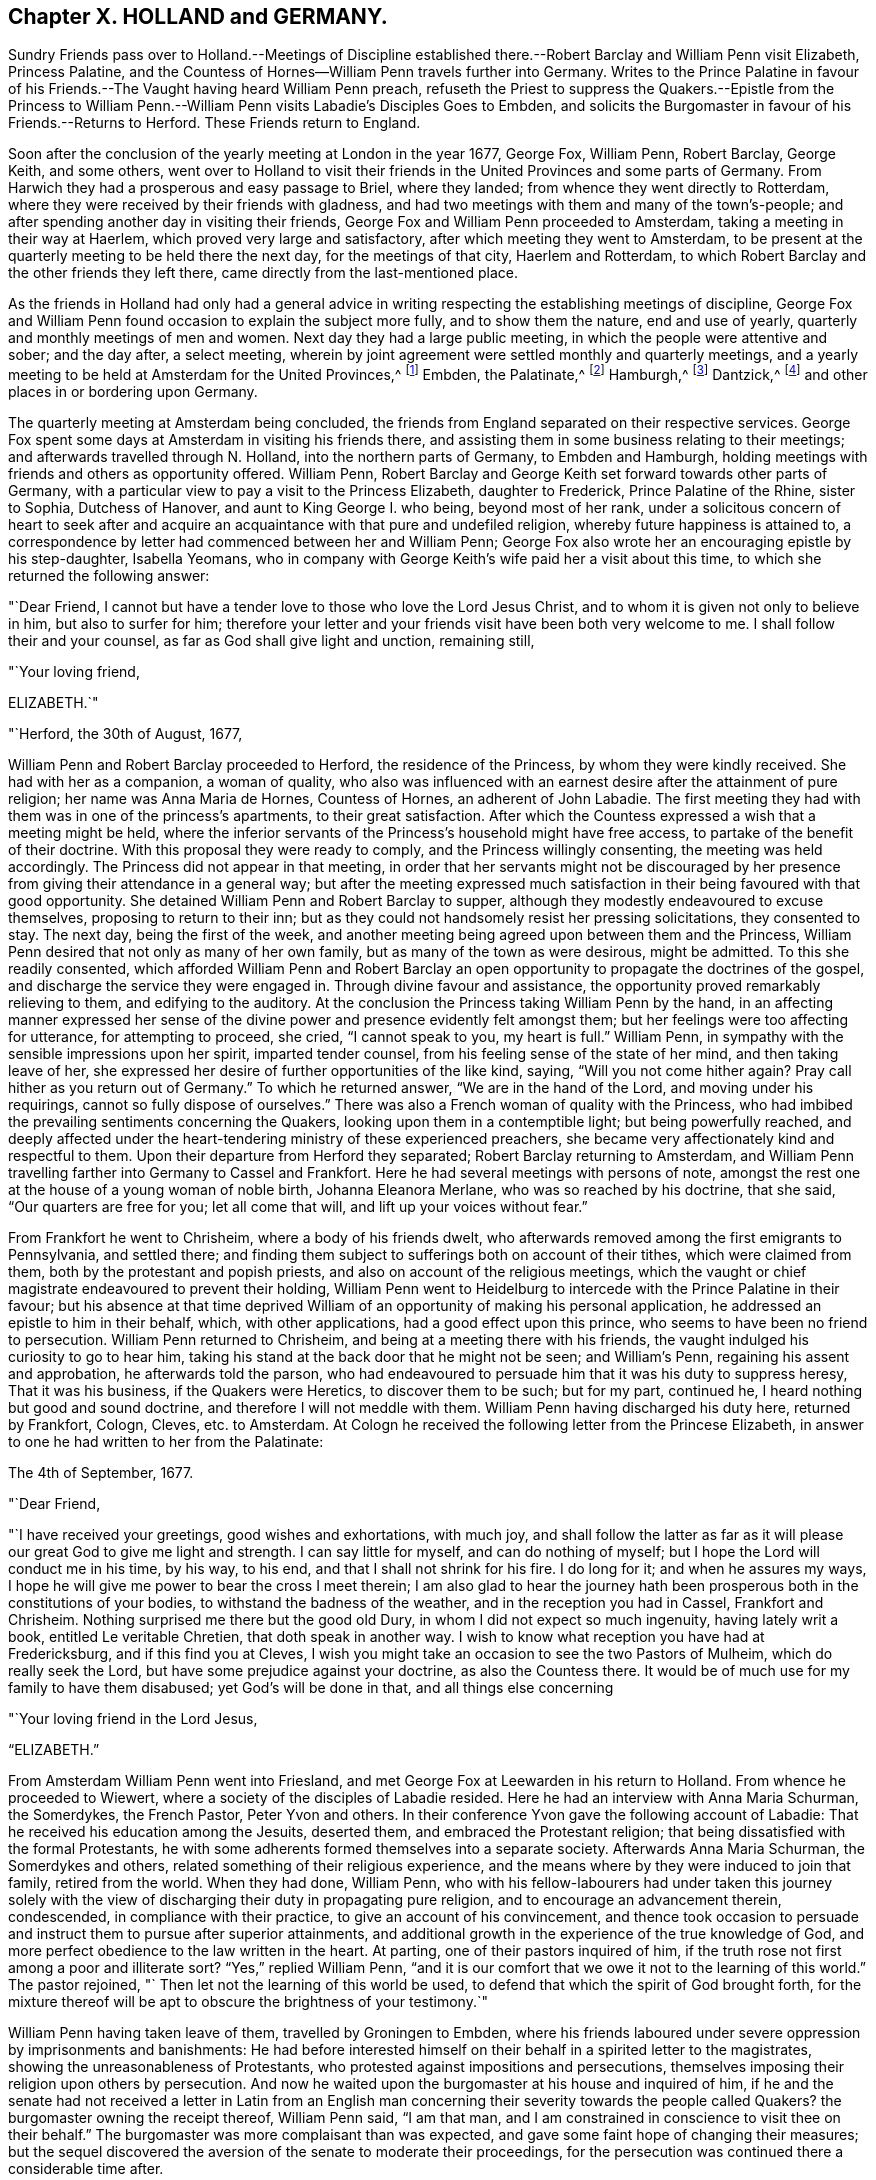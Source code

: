 == Chapter X. HOLLAND and GERMANY.

Sundry Friends pass over to Holland.--Meetings of Discipline established
there.--Robert Barclay and William Penn visit Elizabeth,
Princess Palatine, and the Countess of Hornes--William Penn travels further into Germany.
Writes to the Prince Palatine in favour of his
Friends.--The Vaught having heard William Penn preach,
refuseth the Priest to suppress the Quakers.--Epistle from the Princess
to William Penn.--William Penn visits Labadie`'s Disciples Goes to Embden,
and solicits the Burgomaster in favour of his Friends.--Returns to Herford.
These Friends return to England.

Soon after the conclusion of the yearly meeting at London in the year 1677, George Fox,
William Penn, Robert Barclay, George Keith, and some others,
went over to Holland to visit their friends in the
United Provinces and some parts of Germany.
From Harwich they had a prosperous and easy passage to Briel, where they landed;
from whence they went directly to Rotterdam,
where they were received by their friends with gladness,
and had two meetings with them and many of the town`'s-people;
and after spending another day in visiting their friends,
George Fox and William Penn proceeded to Amsterdam,
taking a meeting in their way at Haerlem, which proved very large and satisfactory,
after which meeting they went to Amsterdam,
to be present at the quarterly meeting to be held there the next day,
for the meetings of that city, Haerlem and Rotterdam,
to which Robert Barclay and the other friends they left there,
came directly from the last-mentioned place.

As the friends in Holland had only had a general advice
in writing respecting the establishing meetings of discipline,
George Fox and William Penn found occasion to explain the subject more fully,
and to show them the nature, end and use of yearly,
quarterly and monthly meetings of men and women.
Next day they had a large public meeting, in which the people were attentive and sober;
and the day after, a select meeting,
wherein by joint agreement were settled monthly and quarterly meetings,
and a yearly meeting to be held at Amsterdam for the United Provinces,^
footnote:[About the year 1662 some persons in East Friesland were
convinced of the truth as professed by the people called Quakers.
The papists, alarmed at the intelligence thereof, convened a synod of ecclesiastics,
which drew up a petition to the court, in which were the following expressions:
"`Whereas the wicked sect of the Quakers are found in these United Provinces,
and also sprung up here in East Friesland, you are desired to watch against it in time,
that, that devilish error might not creep in farther.`"
This petition procured a proclamation from the civil magistrate,
forbidding Quakers to come into the country,
under penalty of being confined to hard labour in the rasp-house for five years, etc.;
but the law being found inconvenient was not long after repealed.
{footnote-paragraph-split}
About 12 years after,
the senate and council of the city of Embden were influenced by the popular prejudices,
which, through the subtle and false insinuations of the priests,
were spread and promoted, to put in practice much severity against this people,
some of whom were cruelly beaten, some banished, imprisoned in a dungeon,
fed only on bread and water,
fined in greater sums of money than they were thought able to pay.
William Penn ever ready to advocate the innocent cause of his afflicted brethren.
wrote a very pathetic letter to the senate and council of that city in Latin,
in behalf of his persecuted friends.
But the persecution there continued several years after, until the year 1686,
when the magistrates perceiving their error, put a stop to persecution,
finding by the decay of their trade the pernicious
consequence of compulsory measures in religion;
they opened their eyes to their true interest, and instead of banishing useful citizens,
published an invitation to Quakers as well as others to reside in their city,
signifying they had resolved to give them free liberty to live, trade and traffic there,
which grant they offered to confirm under the seal of their city.]
Embden, the Palatinate,^
footnote:[In the year 1657 several persons were convinced
of the doctrine of the people called Quakers about Crisheim,
in the Palatinate, through the ministry of William Ames and George Rolfe; they also,
through the instigation of priests, were abused by the rabble,
and punished by fines and imprisonment by the magistrates;
'`till at the intercession of William Ames,
the prime superseded the orders of the inferior magistrates,
and gave liberty to Quakers to travel in his country or reside there.]
Hamburgh,^
footnote:[At Hamburgh some of the inhabitants made public
profession of the principles of the people called Quakers,
upon which account they were banished the city, and retired to Altena,
where the magistrates would not admit them, but drove them out of their town;
whereupon returning to Hamburgh, they were punished with a very severe imprisonment,
put in irons, debarred from company, and otherwise hardly treated,
to force them to leave the city;
during their imprisonment the wives of some had been
persuaded to remove in to other dominions;
others continued in the city,
and it doth not appear they met with any further molestation.]
Dantzick,^
footnote:[At Dantzick were a few who were convinced in 1677,
which no sooner became known to the magistrates than they imprisoned them,
and afterwards procured an order of senate to banish them,
and they were accordingly sent away.]
and other places in or bordering upon Germany.

The quarterly meeting at Amsterdam being concluded,
the friends from England separated on their respective services.
George Fox spent some days at Amsterdam in visiting his friends there,
and assisting them in some business relating to their meetings;
and afterwards travelled through N. Holland, into the northern parts of Germany,
to Embden and Hamburgh, holding meetings with friends and others as opportunity offered.
William Penn, Robert Barclay and George Keith set forward towards other parts of Germany,
with a particular view to pay a visit to the Princess Elizabeth, daughter to Frederick,
Prince Palatine of the Rhine, sister to Sophia, Dutchess of Hanover,
and aunt to King George I. who being, beyond most of her rank,
under a solicitous concern of heart to seek after and acquire
an acquaintance with that pure and undefiled religion,
whereby future happiness is attained to,
a correspondence by letter had commenced between her and William Penn;
George Fox also wrote her an encouraging epistle by his step-daughter, Isabella Yeomans,
who in company with George Keith`'s wife paid her a visit about this time,
to which she returned the following answer:

"`Dear Friend, I cannot but have a tender love to those who love the Lord Jesus Christ,
and to whom it is given not only to believe in him, but also to surfer for him;
therefore your letter and your friends visit have been both very welcome to me.
I shall follow their and your counsel, as far as God shall give light and unction,
remaining still,

"`Your loving friend,

ELIZABETH.`"

"`Herford, the 30th of August, 1677,

William Penn and Robert Barclay proceeded to Herford, the residence of the Princess,
by whom they were kindly received.
She had with her as a companion, a woman of quality,
who also was influenced with an earnest desire after the attainment of pure religion;
her name was Anna Maria de Hornes, Countess of Hornes, an adherent of John Labadie.
The first meeting they had with them was in one of the princess`'s apartments,
to their great satisfaction.
After which the Countess expressed a wish that a meeting might be held,
where the inferior servants of the Princess`'s household might have free access,
to partake of the benefit of their doctrine.
With this proposal they were ready to comply, and the Princess willingly consenting,
the meeting was held accordingly.
The Princess did not appear in that meeting,
in order that her servants might not be discouraged by her
presence from giving their attendance in a general way;
but after the meeting expressed much satisfaction
in their being favoured with that good opportunity.
She detained William Penn and Robert Barclay to supper,
although they modestly endeavoured to excuse themselves,
proposing to return to their inn;
but as they could not handsomely resist her pressing solicitations,
they consented to stay.
The next day, being the first of the week,
and another meeting being agreed upon between them and the Princess,
William Penn desired that not only as many of her own family,
but as many of the town as were desirous, might be admitted.
To this she readily consented,
which afforded William Penn and Robert Barclay an open opportunity
to propagate the doctrines of the gospel,
and discharge the service they were engaged in.
Through divine favour and assistance,
the opportunity proved remarkably relieving to them, and edifying to the auditory.
At the conclusion the Princess taking William Penn by the hand,
in an affecting manner expressed her sense of the divine
power and presence evidently felt amongst them;
but her feelings were too affecting for utterance, for attempting to proceed, she cried,
"`I cannot speak to you, my heart is full.`"
William Penn, in sympathy with the sensible impressions upon her spirit,
imparted tender counsel, from his feeling sense of the state of her mind,
and then taking leave of her,
she expressed her desire of further opportunities of the like kind, saying,
"`Will you not come hither again?
Pray call hither as you return out of Germany.`"
To which he returned answer, "`We are in the hand of the Lord,
and moving under his requirings, cannot so fully dispose of ourselves.`"
There was also a French woman of quality with the Princess,
who had imbibed the prevailing sentiments concerning the Quakers,
looking upon them in a contemptible light; but being powerfully reached,
and deeply affected under the heart-tendering ministry of these experienced preachers,
she became very affectionately kind and respectful to them.
Upon their departure from Herford they separated; Robert Barclay returning to Amsterdam,
and William Penn travelling farther into Germany to Cassel and Frankfort.
Here he had several meetings with persons of note,
amongst the rest one at the house of a young woman of noble birth,
Johanna Eleanora Merlane, who was so reached by his doctrine, that she said,
"`Our quarters are free for you; let all come that will,
and lift up your voices without fear.`"

From Frankfort he went to Chrisheim, where a body of his friends dwelt,
who afterwards removed among the first emigrants to Pennsylvania, and settled there;
and finding them subject to sufferings both on account of their tithes,
which were claimed from them, both by the protestant and popish priests,
and also on account of the religious meetings,
which the vaught or chief magistrate endeavoured to prevent their holding,
William Penn went to Heidelburg to intercede with the Prince Palatine in their favour;
but his absence at that time deprived William of
an opportunity of making his personal application,
he addressed an epistle to him in their behalf, which, with other applications,
had a good effect upon this prince, who seems to have been no friend to persecution.
William Penn returned to Chrisheim, and being at a meeting there with his friends,
the vaught indulged his curiosity to go to hear him,
taking his stand at the back door that he might not be seen; and William`'s Penn,
regaining his assent and approbation, he afterwards told the parson,
who had endeavoured to persuade him that it was his duty to suppress heresy,
That it was his business, if the Quakers were Heretics, to discover them to be such;
but for my part, continued he, I heard nothing but good and sound doctrine,
and therefore I will not meddle with them.
William Penn having discharged his duty here, returned by Frankfort, Cologn, Cleves,
etc. to Amsterdam.
At Cologn he received the following letter from the Princese Elizabeth,
in answer to one he had written to her from the Palatinate:

The 4th of September, 1677.

"`Dear Friend,

"`I have received your greetings, good wishes and exhortations, with much joy,
and shall follow the latter as far as it will please
our great God to give me light and strength.
I can say little for myself, and can do nothing of myself;
but I hope the Lord will conduct me in his time, by his way, to his end,
and that I shall not shrink for his fire.
I do long for it; and when he assures my ways,
I hope he will give me power to bear the cross I meet therein;
I am also glad to hear the journey hath been prosperous
both in the constitutions of your bodies,
to withstand the badness of the weather, and in the reception you had in Cassel,
Frankfort and Chrisheim.
Nothing surprised me there but the good old Dury,
in whom I did not expect so much ingenuity, having lately writ a book,
entitled [.book-title]#Le veritable Chretien,# that doth speak in another way.
I wish to know what reception you have had at Fredericksburg,
and if this find you at Cleves,
I wish you might take an occasion to see the two Pastors of Mulheim,
which do really seek the Lord, but have some prejudice against your doctrine,
as also the Countess there.
It would be of much use for my family to have them disabused;
yet God`'s will be done in that, and all things else concerning

"`Your loving friend in the Lord Jesus,

"`ELIZABETH.`"

From Amsterdam William Penn went into Friesland,
and met George Fox at Leewarden in his return to Holland.
From whence he proceeded to Wiewert, where a society of the disciples of Labadie resided.
Here he had an interview with Anna Maria Schurman, the Somerdykes, the French Pastor,
Peter Yvon and others.
In their conference Yvon gave the following account of Labadie:
That he received his education among the Jesuits, deserted them,
and embraced the Protestant religion;
that being dissatisfied with the formal Protestants,
he with some adherents formed themselves into a separate society.
Afterwards Anna Maria Schurman, the Somerdykes and others,
related something of their religious experience,
and the means where by they were induced to join that family, retired from the world.
When they had done, William Penn,
who with his fellow-labourers had under taken this journey solely
with the view of discharging their duty in propagating pure religion,
and to encourage an advancement therein, condescended, in compliance with their practice,
to give an account of his convincement,
and thence took occasion to persuade and instruct them to pursue after superior attainments,
and additional growth in the experience of the true knowledge of God,
and more perfect obedience to the law written in the heart.
At parting, one of their pastors inquired of him,
if the truth rose not first among a poor and illiterate sort?
"`Yes,`" replied William Penn,
"`and it is our comfort that we owe it not to the learning of this world.`"
The pastor rejoined, "` Then let not the learning of this world be used,
to defend that which the spirit of God brought forth,
for the mixture thereof will be apt to obscure the brightness of your testimony.`"

William Penn having taken leave of them, travelled by Groningen to Embden,
where his friends laboured under severe oppression by imprisonments and banishments:
He had before interested himself on their behalf in a spirited letter to the magistrates,
showing the unreasonableness of Protestants,
who protested against impositions and persecutions,
themselves imposing their religion upon others by persecution.
And now he waited upon the burgomaster at his house and inquired of him,
if he and the senate had not received a letter in Latin from an English
man concerning their severity towards the people called Quakers?
the burgomaster owning the receipt thereof, William Penn said, "`I am that man,
and I am constrained in conscience to visit thee on their behalf.`"
The burgomaster was more complaisant than was expected,
and gave some faint hope of changing their measures;
but the sequel discovered the aversion of the senate to moderate their proceedings,
for the persecution was continued there a considerable time after.

From Embden, William Penn returned back kindly to Herford,
and met with a very kind reception from the Princess and the Countess of Hornes,
with whom he had a meeting in the Princess`'s apartment more than once;
when the deep impressions made on her mind,
through the affecting power attending his ministry, drew from her this acknowledgment,
"`I am fully convinced; but oh, my sins are great!`"
Hereupon William Penn took an opportunity to impart to the Princess and Countess,
separately, such counsel as appeared to him suitable to their respective conditions,
which had a reaching effect upon their minds,
especially the Countess`'s. At the Princess`'s pressing invitation he stayed to supper.
When the Countess from the present religious impressions on her mind,
perceiving the hurt accruing from those compliances with the world,
to which her rank in life accustomed her, said, "`Il faut queje rompe, I must break off:
Oh the cumber and entanglements of this vain world! they obstruct all good.`"
The Princess also made this sensible reflection,
"`It is an hard matter to be faithful to what one knows;
I fear I am not weighty enough in my spirit.`"
The favourable opinion she had conceived of William Penn`'s ministerial labours,
in consequence of the impressions she had felt under them,
is plainly expressed in the following remark which she made to him:
"`Among my books I have records that the gospel was
first brought from England into Germany,
and now it is come again.`"

Having finished his service here, and taken a solemn leave of these eminent persons,
he departed for Wesel: On his way he endeavoured at Mulheim,
to procure an interview with the Countess of Falkenstein,
who had the reputation of a very religious person,
on which account the Count her father kept her in confinement, calling her Quaker,
though she had no correspondence with any of that society.
He had before used William Penn very roughly, when passing by his castle on his way,
he inquired of him and his friends from whence they came, and whither they w ere going;
to which they answered, they were Englishmen come from Holland,
and going no further in those parts than his town of Mulheim:
But as they did not take off their hats, he thereby perceiving they were Quakers, said,
"`We have no need of Quakers here; get you out of my dominion,
you shall not go to my town.`"
He immediately commanded some of his soldiers to see them out of his territory;
whereby William Penn and his companions were obliged to lie that night in the open air.
But the next day he writ to the said Count, and therein told him, "`For thy saying,
we want no Quakers here, I say, under favour, you do;
for a true Quaker is one that trembleth at the word of the Lord,
that worketh out his salvation with fear and trembling.`"
William Penn being now come again to Mulheim could get no opportunity
to accomplish his purpose of a conference with the Countess,
and therefore prosecuted his journey to Duisburgh, Wesel and Cleves,
holding conferences with religious people as he passed along,
and returned by Utrecht to Amsterdam, where George Fox had arrived before him.

Not long after, they returned for England,
and after a dangerous and tempestuous passage they arrived at Harwich;
and going from thence to London,
William Penn received there the following letter from the Princess Elizabeth,
in answer to one of his.

"`Herford, Oct.
29, 1677.

"`Dear Friend,

"`Your tender care of my eternal well-being doth oblige me much,
and I will weigh every article of your counsel to follow it as much as lies in me,
but God`'s grace must be assistant, as you say yourself,
'`he accepts nothing that does not come from him.`'
If I had made me bare of all worldly goods, and left undone what he requires most,
I mean, to do all in and by his son,
I shall be in no better condition than at this present.
Let me feel him first governing in my heart, then do what he requires of me;
but I am not able to teach others, being not taught of God myself.
Remember my love to G. F. B. F. G. K. and dear Gertrude.^
footnote:[This was Gertrude Dericks, who had visited the Princess,
and afterwards came to live in England, and was married to Stephen Crisp.]
If you write no worse than your postscript, I can make a shift to read it.
Do not think I go from what I spoke to you the last evening;
I only stay to do it in a way that is answerable before God and man:
I can say no more now, but recommend to your prayers,

"`Your true friend,

"`ELIZABETH.`"

"`P. S. I almost forgot to tell you,
that my sister writes me word she had been glad you had
taken your journey by Osenburgh to return to Amsterdam.
There is also a Drossard of Limburg near this place,
(to whom 1 gave an exemplar of R. B`'s Apology) very
desirous to speak with some of the Friends.`"
